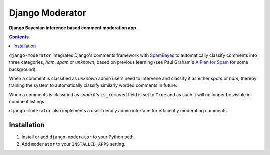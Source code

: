 Django Moderator
================
**Django Bayesian inference based comment moderation app.**

.. contents:: Contents
    :depth: 5

``django-moderator`` integrates Django's comments framework with `SpamBayes <http://spambayes.sourceforge.net/>`_ to automatically classify comments into three categories, *ham*, *spam* or *unknown*, based on previous learning (see Paul Graham's `A Plan for Spam <http://www.paulgraham.com/spam.html>`_ for some background).

When a comment is classified as *unknown* admin users need to intervene and classify it as either *spam* or *ham*, thereby training the system to automatically classify similarly worded comments in future.

When a comments is classified as *spam* it's ``is_removed`` field is set to ``True`` and as such it will no longer be visible in comment listings.

``django-moderator`` also implements a user friendly admin interface for efficiently moderating comments.


Installation
------------

#. Install or add ``django-moderator`` to your Python path.

#. Add ``moderator`` to your ``INSTALLED_APPS`` setting.

